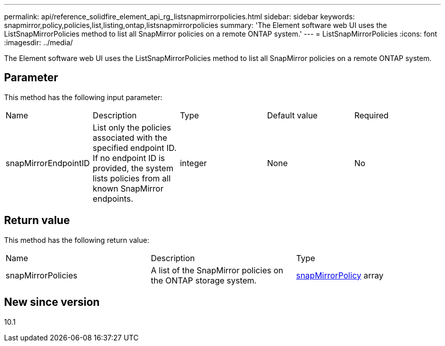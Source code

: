 ---
permalink: api/reference_solidfire_element_api_rg_listsnapmirrorpolicies.html
sidebar: sidebar
keywords: snapmirror,policy,policies,list,listing,ontap,listsnapmirrorpolicies
summary: 'The Element software web UI uses the ListSnapMirrorPolicies method to list all SnapMirror policies on a remote ONTAP system.'
---
= ListSnapMirrorPolicies
:icons: font
:imagesdir: ../media/

[.lead]
The Element software web UI uses the ListSnapMirrorPolicies method to list all SnapMirror policies on a remote ONTAP system.

== Parameter

This method has the following input parameter:

|===
| Name| Description| Type| Default value| Required
a|
snapMirrorEndpointID
a|
List only the policies associated with the specified endpoint ID. If no endpoint ID is provided, the system lists policies from all known SnapMirror endpoints.
a|
integer
a|
None
a|
No
|===

== Return value

This method has the following return value:

|===
| Name| Description| Type
a|
snapMirrorPolicies
a|
A list of the SnapMirror policies on the ONTAP storage system.
a|
xref:reference_solidfire_element_api_rg_snapmirrorpolicy.adoc[snapMirrorPolicy] array
|===

== New since version

10.1
